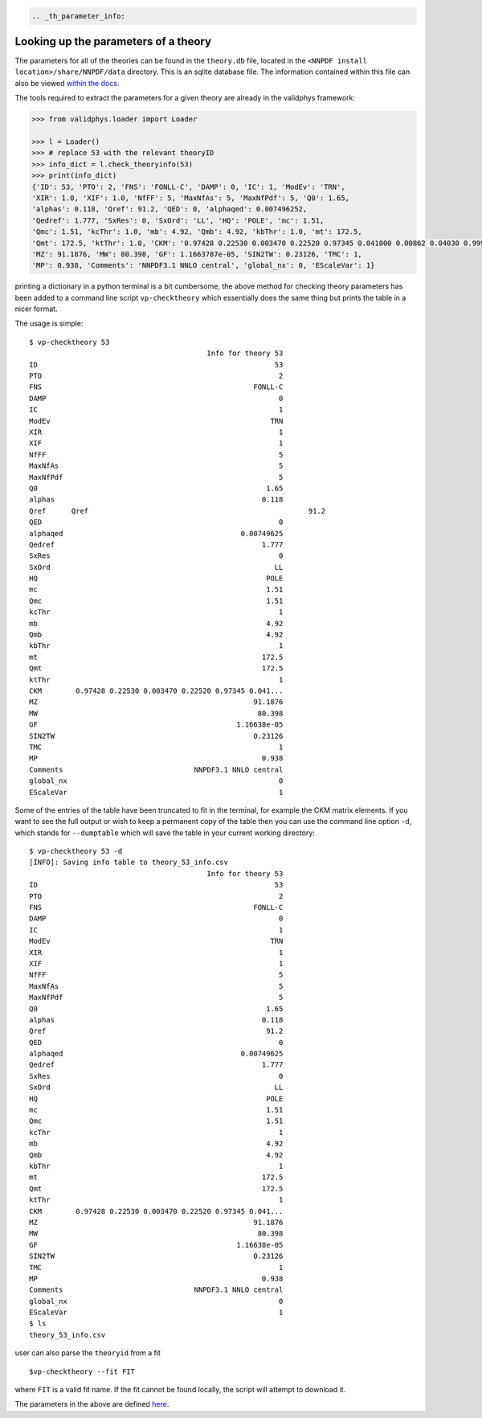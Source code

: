 .. code:: {eval-rst}

   .. _th_parameter_info:

Looking up the parameters of a theory
=====================================

The parameters for all of the theories can be found in the ``theory.db``
file, located in the ``<NNPDF install location>/share/NNPDF/data``
directory. This is an sqlite database file. The information contained
within this file can also be viewed `within the
docs <theory-indexes>`__.

The tools required to extract the parameters for a given theory are
already in the validphys framework:

.. code:: python

   >>> from validphys.loader import Loader

   >>> l = Loader()
   >>> # replace 53 with the relevant theoryID
   >>> info_dict = l.check_theoryinfo(53)
   >>> print(info_dict)
   {'ID': 53, 'PTO': 2, 'FNS': 'FONLL-C', 'DAMP': 0, 'IC': 1, 'ModEv': 'TRN',
   'XIR': 1.0, 'XIF': 1.0, 'NfFF': 5, 'MaxNfAs': 5, 'MaxNfPdf': 5, 'Q0': 1.65,
   'alphas': 0.118, 'Qref': 91.2, 'QED': 0, 'alphaqed': 0.007496252,
   'Qedref': 1.777, 'SxRes': 0, 'SxOrd': 'LL', 'HQ': 'POLE', 'mc': 1.51,
   'Qmc': 1.51, 'kcThr': 1.0, 'mb': 4.92, 'Qmb': 4.92, 'kbThr': 1.0, 'mt': 172.5,
   'Qmt': 172.5, 'ktThr': 1.0, 'CKM': '0.97428 0.22530 0.003470 0.22520 0.97345 0.041000 0.00862 0.04030 0.999152',
   'MZ': 91.1876, 'MW': 80.398, 'GF': 1.1663787e-05, 'SIN2TW': 0.23126, 'TMC': 1,
   'MP': 0.938, 'Comments': 'NNPDF3.1 NNLO central', 'global_nx': 0, 'EScaleVar': 1}

printing a dictionary in a python terminal is a bit cumbersome, the
above method for checking theory parameters has been added to a command
line script ``vp-checktheory`` which essentially does the same thing but
prints the table in a nicer format.

The usage is simple:

::

   $ vp-checktheory 53
                                             Info for theory 53
   ID                                                        53
   PTO                                                        2
   FNS                                                  FONLL-C
   DAMP                                                       0
   IC                                                         1
   ModEv                                                    TRN
   XIR                                                        1
   XIF                                                        1
   NfFF                                                       5
   MaxNfAs                                                    5
   MaxNfPdf                                                   5
   Q0                                                      1.65
   alphas                                                 0.118
   Qref      Qref                                                    91.2
   QED                                                        0
   alphaqed                                          0.00749625
   Qedref                                                 1.777
   SxRes                                                      0
   SxOrd                                                     LL
   HQ                                                      POLE
   mc                                                      1.51
   Qmc                                                     1.51
   kcThr                                                      1
   mb                                                      4.92
   Qmb                                                     4.92
   kbThr                                                      1
   mt                                                     172.5
   Qmt                                                    172.5
   ktThr                                                      1
   CKM        0.97428 0.22530 0.003470 0.22520 0.97345 0.041...
   MZ                                                   91.1876
   MW                                                    80.398
   GF                                               1.16638e-05
   SIN2TW                                               0.23126
   TMC                                                        1
   MP                                                     0.938
   Comments                               NNPDF3.1 NNLO central
   global_nx                                                  0
   EScaleVar                                                  1

Some of the entries of the table have been truncated to fit in the
terminal, for example the CKM matrix elements. If you want to see the
full output or wish to keep a permanent copy of the table then you can
use the command line option ``-d``, which stands for ``--dumptable``
which will save the table in your current working directory:

::

   $ vp-checktheory 53 -d
   [INFO]: Saving info table to theory_53_info.csv
                                             Info for theory 53
   ID                                                        53
   PTO                                                        2
   FNS                                                  FONLL-C
   DAMP                                                       0
   IC                                                         1
   ModEv                                                    TRN
   XIR                                                        1
   XIF                                                        1
   NfFF                                                       5
   MaxNfAs                                                    5
   MaxNfPdf                                                   5
   Q0                                                      1.65
   alphas                                                 0.118
   Qref                                                    91.2
   QED                                                        0
   alphaqed                                          0.00749625
   Qedref                                                 1.777
   SxRes                                                      0
   SxOrd                                                     LL
   HQ                                                      POLE
   mc                                                      1.51
   Qmc                                                     1.51
   kcThr                                                      1
   mb                                                      4.92
   Qmb                                                     4.92
   kbThr                                                      1
   mt                                                     172.5
   Qmt                                                    172.5
   ktThr                                                      1
   CKM        0.97428 0.22530 0.003470 0.22520 0.97345 0.041...
   MZ                                                   91.1876
   MW                                                    80.398
   GF                                               1.16638e-05
   SIN2TW                                               0.23126
   TMC                                                        1
   MP                                                     0.938
   Comments                               NNPDF3.1 NNLO central
   global_nx                                                  0
   EScaleVar                                                  1
   $ ls
   theory_53_info.csv

user can also parse the ``theoryid`` from a fit

::

   $vp-checktheory --fit FIT

where ``FIT`` is a valid fit name. If the fit cannot be found locally,
the script will attempt to download it.

The parameters in the above are defined
`here <./theoryparamsdefinitions>`__.
